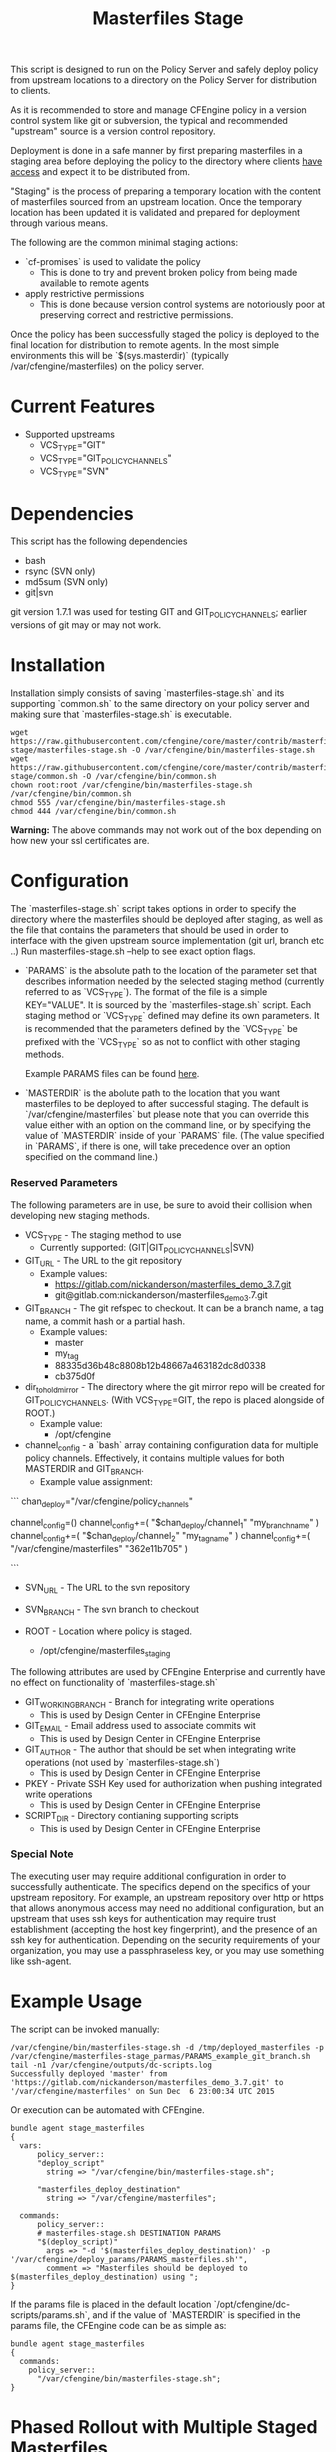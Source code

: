 #+Title: Masterfiles Stage

This script is designed to run on the Policy Server and safely deploy
policy from upstream locations to a directory on the Policy Server for
distribution to clients.

[[file:images/basic_cfengine_architecture.png]]

As it is recommended to store and manage CFEngine policy in a version
control system like git or subversion, the typical and recommended
"upstream" source is a version control repository.

Deployment is done in a safe manner by first preparing masterfiles in
a staging area before deploying the policy to the directory where
clients [[https://docs.cfengine.com/latest/reference-promise-types-access.html#top][have access]] and expect it to be distributed from.

"Staging" is the process of preparing a temporary location with the
content of masterfiles sourced from an upstream location. Once the
temporary location has been updated it is validated and prepared for
deployment through various means.

The following are the common minimal staging actions:
  - `cf-promises` is used to validate the policy
    - This is done to try and prevent broken policy from being made
      available to remote agents
  - apply restrictive permissions
    - This is done because version control systems are notoriously
      poor at preserving correct and restrictive permissions.

Once the policy has been successfully staged the policy is deployed to
the final location for distribution to remote agents. In the most
simple environments this will be `$(sys.masterdir)` (typically
/var/cfengine/masterfiles) on the policy server.


* Current Features
- Supported upstreams
  - VCS_TYPE="GIT"
  - VCS_TYPE="GIT_POLICY_CHANNELS"
  - VCS_TYPE="SVN"

* Dependencies
This script has the following dependencies
- bash
- rsync (SVN only)
- md5sum (SVN only)
- git|svn

git version 1.7.1 was used for testing GIT and GIT_POLICY_CHANNELS;
earlier versions of git may or may not work.

* Installation
Installation simply consists of saving `masterfiles-stage.sh` and its
supporting `common.sh` to the same directory on your policy server
and making sure that `masterfiles-stage.sh` is executable.

#+begin_src example
  wget https://raw.githubusercontent.com/cfengine/core/master/contrib/masterfiles-stage/masterfiles-stage.sh -O /var/cfengine/bin/masterfiles-stage.sh
  wget https://raw.githubusercontent.com/cfengine/core/master/contrib/masterfiles-stage/common.sh -O /var/cfengine/bin/common.sh
  chown root:root /var/cfengine/bin/masterfiles-stage.sh /var/cfengine/bin/common.sh
  chmod 555 /var/cfengine/bin/masterfiles-stage.sh
  chmod 444 /var/cfengine/bin/common.sh
#+end_src

*Warning:* The above commands may not work out of the box depending on
 how new your ssl certificates are.

* Configuration

The `masterfiles-stage.sh` script takes options in order to specify the
directory where the masterfiles should be deployed after staging, as well as
the file that contains the parameters that should be used in order to interface
with the given upstream source implementation (git url, branch etc ..)
Run masterfiles-stage.sh --help to see exact option flags.

- `PARAMS` is the absolute path to the location of the
  parameter set that describes information needed by the selected
  staging method (currently referred to as `VCS_TYPE`). The format of
  the file is a simple KEY="VALUE". It is sourced by the
  `masterfiles-stage.sh` script. Each staging method or `VCS_TYPE`
  defined may define its own parameters. It is recommended that the
  parameters defined by the `VCS_TYPE` be prefixed with the `VCS_TYPE`
  so as not to conflict with other staging methods.

  Example PARAMS files can be found [[file:example_params/][here]].

- `MASTERDIR` is the abolute path to the location that you
  want masterfiles to be deployed to after successful staging.
  The default is `/var/cfengine/masterfiles` but please note that
  you can override this value either with an option on the command line,
  or by specifying the value of `MASTERDIR` inside of your `PARAMS` file.
  (The value specified in `PARAMS`, if there is one, will take precedence
  over an option specified on the command line.)


*** Reserved Parameters
The following parameters are in use, be sure to avoid their collision
when developing new staging methods.

- VCS_TYPE - The staging method to use
  - Currently supported: (GIT|GIT_POLICY_CHANNELS|SVN)

- GIT_URL - The URL to the git repository
  - Example values:
    - https://gitlab.com/nickanderson/masterfiles_demo_3.7.git
    - git@gitlab.com:nickanderson/masterfiles_demo_3.7.git

- GIT_BRANCH - The git refspec to checkout.
  It can be a branch name, a tag name, a commit hash or a partial hash.
  - Example values:
    - master
    - my_tag
    - 88335d36b48c8808b12b48667a463182dc8d0338
    - cb375d0f

- dir_to_hold_mirror - The directory where the git mirror repo will
  be created for GIT_POLICY_CHANNELS.  (With VCS_TYPE=GIT, the repo
  is placed alongside of ROOT.)
  - Example value:
    - /opt/cfengine

- channel_config - a `bash` array containing configuration data
  for multiple policy channels.  Effectively, it contains multiple
  values for both MASTERDIR and GIT_BRANCH.
  - Example value assignment:

```
chan_deploy="/var/cfengine/policy_channels"
# chan_deploy is not otherwise used, but can be used to reduce the
# verbosity of the chan_config value assignments.

# channel_config is first set as an empty array, then appended to.
# The format is, after the initial empty array value is set:
# channel_config+=( "/absolute/path/to/deploy/to"  "git_reference_specifier" )
channel_config=()
channel_config+=( "$chan_deploy/channel_1"    "my_branch_name" )
channel_config+=( "$chan_deploy/channel_2"    "my_tag_name" )
channel_config+=( "/var/cfengine/masterfiles" "362e11b705" )
# Note that channel_config must have an even number of elements
# and that absolute pathnames must be used.
```

- SVN_URL - The URL to the svn repository

- SVN_BRANCH - The svn branch to checkout

- ROOT - Location where policy is staged.
  - /opt/cfengine/masterfiles_staging

The following attributes are used by CFEngine Enterprise and currently
have no effect on functionality of `masterfiles-stage.sh`

- GIT_WORKING_BRANCH - Branch for integrating write operations
  - This is used by Design Center in CFEngine Enterprise

- GIT_EMAIL - Email address used to associate commits wit
  - This is used by Design Center in CFEngine Enterprise

- GIT_AUTHOR - The author that should be set when integrating write
  operations (not used by `masterfiles-stage.sh`)
  - This is used by Design Center in CFEngine Enterprise

- PKEY - Private SSH Key used for authorization when pushing
  integrated write operations
  - This is used by Design Center in CFEngine Enterprise

- SCRIPT_DIR - Directory contianing supporting scripts
  - This is used by Design Center in CFEngine Enterprise

*** Special Note
The executing user may require additional configuration in order to
successfully authenticate. The specifics depend on the specifics of
your upstream repository. For example, an upstream repository over
http or https that allows anonymous access may need no additional
configuration, but an upstream that uses ssh keys for authentication
may require trust establishment (accepting the host key fingerprint),
and the presence of an ssh key for authentication. Depending on the
security requirements of your organization, you may use a
passphraseless key, or you may use something like ssh-agent.


* Example Usage

The script can be invoked manually:

#+begin_example
  /var/cfengine/bin/masterfiles-stage.sh -d /tmp/deployed_masterfiles -p /var/cfengine/masterfiles-stage_parmas/PARAMS_example_git_branch.sh
  tail -n1 /var/cfengine/outputs/dc-scripts.log
  Successfully deployed 'master' from 'https://gitlab.com/nickanderson/masterfiles_demo_3.7.git' to '/var/cfengine/masterfiles' on Sun Dec  6 23:00:34 UTC 2015
#+end_example

Or execution can be automated with CFEngine.

#+begin_src cfengine3
bundle agent stage_masterfiles
{
  vars:
      policy_server::
      "deploy_script"
        string => "/var/cfengine/bin/masterfiles-stage.sh";

      "masterfiles_deploy_destination"
        string => "/var/cfengine/masterfiles";

  commands:
      policy_server::
      # masterfiles-stage.sh DESTINATION PARAMS
      "$(deploy_script)"
        args => "-d '$(masterfiles_deploy_destination)' -p '/var/cfengine/deploy_params/PARAMS_masterfiles.sh'",
        comment => "Masterfiles should be deployed to $(masterfiles_deploy_destination) using ";
}
#+end_src

If the params file is placed in the default location
`/opt/cfengine/dc-scripts/params.sh`, and if the value of `MASTERDIR`
is specified in the params file, the CFEngine code can be as simple as:

#+begin_src cfengine3
bundle agent stage_masterfiles
{
  commands:
    policy_server::
      "/var/cfengine/bin/masterfiles-stage.sh";
}
#+end_src


* Phased Rollout with Multiple Staged Masterfiles

The `masterfiles-stage.sh` script can support an implementation for
phased rollout. Phased Rollout is the process of releasing a *policy*
change to a population in a controlled manner.
(GIT_POLICY_CHANNELS is one such implementation.)

Read [[file:phased_rollout/README.org][this document]] for further information on using the
`masterfiles-stage.sh` to help accomplish a phased roll out.

